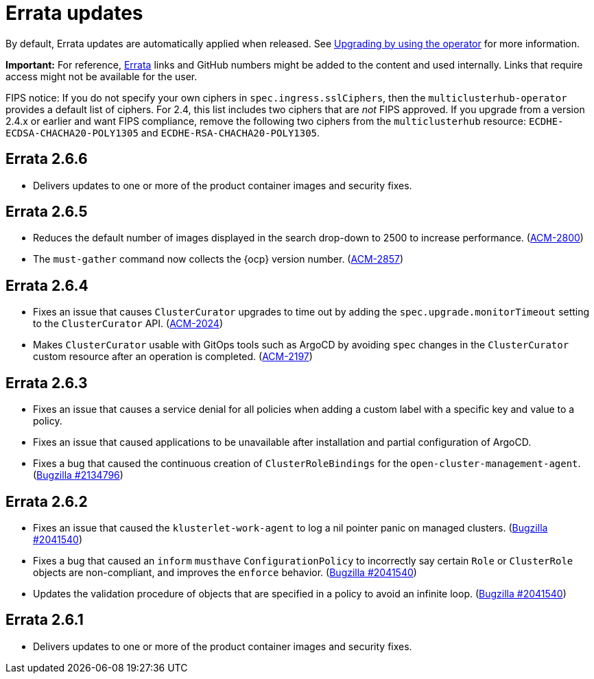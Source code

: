 [#errata-updates]
= Errata updates

By default, Errata updates are automatically applied when released. See link:../install/upgrade_hub.adoc#upgrading-by-using-the-operator[Upgrading by using the operator] for more information. 

*Important:* For reference, https://access.redhat.com/errata/#/[Errata] links and GitHub numbers might be added to the content and used internally. Links that require access might not be available for the user. 

FIPS notice: If you do not specify your own ciphers in `spec.ingress.sslCiphers`, then the `multiclusterhub-operator` provides a default list of ciphers. For 2.4, this list includes two ciphers that are _not_ FIPS approved. If you upgrade from a version 2.4.x or earlier and want FIPS compliance, remove the following two ciphers from the `multiclusterhub` resource: `ECDHE-ECDSA-CHACHA20-POLY1305` and `ECDHE-RSA-CHACHA20-POLY1305`.

== Errata 2.6.6

* Delivers updates to one or more of the product container images and security fixes.

== Errata 2.6.5

* Reduces the default number of images displayed in the search drop-down to 2500 to increase performance. (https://issues.redhat.com/browse/ACM-2800[ACM-2800])

* The `must-gather` command now collects the {ocp} version number. (https://issues.redhat.com/browse/ACM-2857[ACM-2857])

== Errata 2.6.4

* Fixes an issue that causes `ClusterCurator` upgrades to time out by adding the `spec.upgrade.monitorTimeout` setting to the `ClusterCurator` API. (https://issues.redhat.com/browse/ACM-2024[ACM-2024])

* Makes `ClusterCurator` usable with GitOps tools such as ArgoCD by avoiding `spec` changes in the `ClusterCurator` custom resource after an operation is completed. (https://issues.redhat.com/browse/ACM-2197[ACM-2197])

== Errata 2.6.3

* Fixes an issue that causes a service denial for all policies when adding a custom label with a specific key and value to a policy.

* Fixes an issue that caused applications to be unavailable after installation and partial configuration of ArgoCD.

* Fixes a bug that caused the continuous creation of `ClusterRoleBindings` for the `open-cluster-management-agent`. (https://bugzilla.redhat.com/show_bug.cgi?id=2134796[Bugzilla #2134796])

== Errata 2.6.2

* Fixes an issue that caused the `klusterlet-work-agent` to log a nil pointer panic on managed clusters. (https://bugzilla.redhat.com/show_bug.cgi?id=2120920[Bugzilla #2041540])

* Fixes a bug that caused an `inform` `musthave` `ConfigurationPolicy` to incorrectly say certain `Role` or `ClusterRole` objects are non-compliant, and improves the `enforce` behavior. (https://bugzilla.redhat.com/show_bug.cgi?id=2130985[Bugzilla #2041540])

* Updates the validation procedure of objects that are specified in a policy to avoid an infinite loop. (https://bugzilla.redhat.com/show_bug.cgi?id=2116528[Bugzilla #2041540])

== Errata 2.6.1

* Delivers updates to one or more of the product container images and security fixes.
